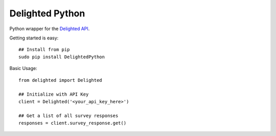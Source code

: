 ================
Delighted Python
================

Python wrapper for the `Delighted API <https://delightedapp.com/docs/api>`_.

Getting started is easy::

    ## Install from pip
    sudo pip install DelightedPython

Basic Usage::

    from delighted import Delighted

    ## Initialize with API Key
    client = Delighted('<your_api_key_here>')

    ## Get a list of all survey responses
    responses = client.survey_response.get()
